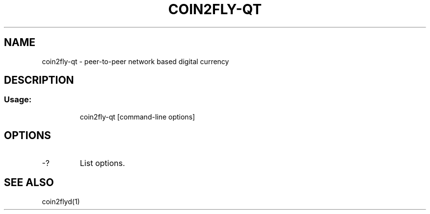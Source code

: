 .TH COIN2FLY-QT "1" "June 2016" "coin2fly-qt 0.12"
.SH NAME
coin2fly-qt \- peer-to-peer network based digital currency
.SH DESCRIPTION
.SS "Usage:"
.IP
coin2fly\-qt [command\-line options]
.SH OPTIONS
.TP
\-?
List options.
.SH "SEE ALSO"
coin2flyd(1)

